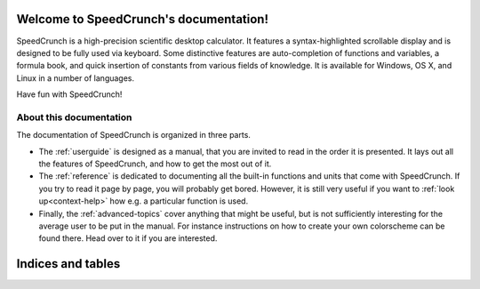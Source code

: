 .. SpeedCrunch documentation master file, created by
   sphinx-quickstart on Mon Feb  8 20:22:01 2016.
   You can adapt this file completely to your liking, but it should at least
   contain the root `toctree` directive.

.. This explicit qtkeyword directive serves to identify the "home" location:
.. when just opening the manual, this is what is displayed.

.. qtkeyword:: id="home"

Welcome to SpeedCrunch's documentation!
=======================================
    
SpeedCrunch is a high-precision scientific desktop calculator. It features a syntax-highlighted scrollable display and is designed to be fully used via keyboard.
Some distinctive features are auto-completion of functions and variables, a formula book, and quick insertion of constants from various fields of knowledge.
It is available for Windows, OS X, and Linux in a number of languages.

Have fun with SpeedCrunch!


About this documentation
------------------------

The documentation of SpeedCrunch is organized in three parts.

* The :ref:`userguide` is designed as a manual, that you are invited to read in the order it is presented. It lays out all the features of SpeedCrunch, and how to get the most out of it.
* The :ref:`reference` is dedicated to documenting all the built-in functions and units that come with SpeedCrunch. If you try to read it page by page, you will probably get bored. However, it is still very useful if you want to :ref:`look up<context-help>` how e.g. a particular function is used.
* Finally, the :ref:`advanced-topics` cover anything that might be useful, but is not sufficiently interesting for the average user to be put in the manual. For instance instructions on how to create your own colorscheme can be found there. Head over to it if you are interested.


Indices and tables
==================

.. Checking for the sc_bundled_docs tag here so as to not include a link to the search
.. page when building for bundling.

.. only:: sc_bundled_docs

   * :ref:`genindex`
   * :ref:`sc:functionindex`

.. only:: not sc_bundled_docs

   * :ref:`genindex`
   * :ref:`sc:functionindex`
   * :ref:`search`
